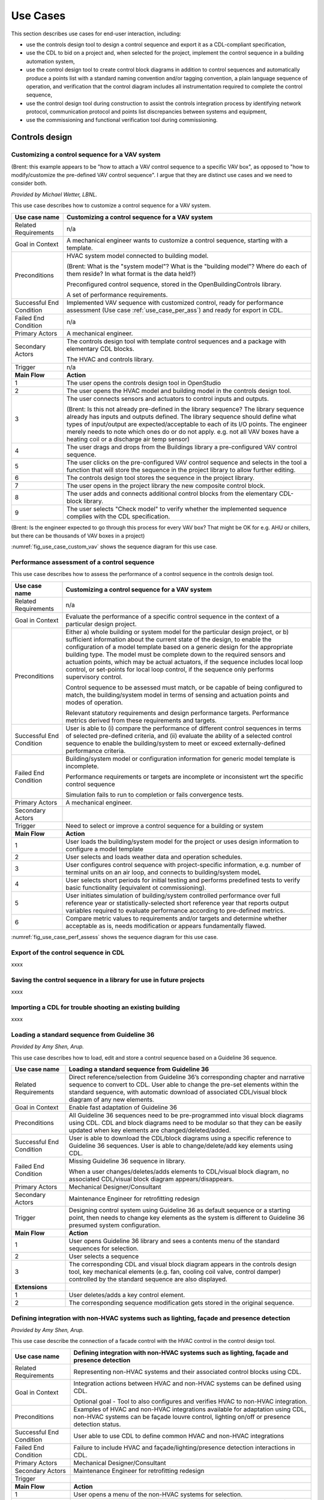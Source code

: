 .. _sec_use_cases:

Use Cases
---------

This section describes use cases for end-user interaction, including:

* use the controls design tool to design a control sequence and export
  it as a CDL-compliant specification,
* use the CDL to bid on a project and, when selected for the project,
  implement the control sequence in a building automation system,
* use the control design tool to create control block diagrams in addition to control sequences
  and automatically produce a points list with a standard naming convention and/or tagging
  convention, a plain language sequence of operation,
  and verification that the control diagram includes
  all instrumentation required to complete the control sequence,
* use the control design tool during construction to assist the controls integration process by
  identifying network protocol, communication protocol and points list discrepancies between
  systems and equipment,
* use the commissioning and functional verification tool during commissioning.


Controls design
^^^^^^^^^^^^^^^


Customizing a control sequence for a VAV system
~~~~~~~~~~~~~~~~~~~~~~~~~~~~~~~~~~~~~~~~~~~~~~~

(Brent: this example appears to be "how to attach a VAV control sequence to a specific VAV box", as opposed to "how to modify/customize the pre-defined VAV control sequence".  I argue that they are distinct use cases and we need to consider both.

*Provided by Michael Wetter, LBNL.*

This use case describes how to customize a control sequence
for a VAV system.

===========================  ===================================================
**Use case name**            **Customizing a control sequence for a VAV system**
===========================  ===================================================
Related Requirements         n/a
---------------------------  ---------------------------------------------------
Goal in Context              A mechanical engineer wants to customize a control
                             sequence, starting with a template.
---------------------------  ---------------------------------------------------
Preconditions                HVAC system model connected to building model.

                             (Brent: What is the "system model"?  What is the "building model"?  Where do each of them reside?  In what format is the data held?)

                             Preconfigured control sequence, stored in the
                             OpenBuildingControls library.

                             A set of performance requirements.
---------------------------  ---------------------------------------------------
Successful End Condition     Implemented VAV sequence with customized control,
                             ready for performance assessment
                             (Use case :ref:`use_case_per_ass`) and
                             ready for export in CDL.
---------------------------  ---------------------------------------------------
Failed End Condition         n/a
---------------------------  ---------------------------------------------------
Primary Actors               A mechanical engineer.
---------------------------  ---------------------------------------------------
Secondary Actors             The controls design tool with template control
                             sequences and a package with elementary CDL blocks.

                             The HVAC and controls library.
---------------------------  ---------------------------------------------------
Trigger                      n/a
---------------------------  ---------------------------------------------------
**Main Flow**                **Action**
---------------------------  ---------------------------------------------------
1                            The user opens the controls design tool in OpenStudio
---------------------------  ---------------------------------------------------
2                            The user opens the HVAC model and building model
                             in the controls design tool.
---------------------------  ---------------------------------------------------
3                            The user connects sensors and actuators to
                             control inputs and outputs.

                             (Brent: Is this not already pre-defined in the library sequence?  The library sequence already has inputs and outputs defined.  The library sequence should define what types of input/output are expected/acceptable to each of its I/O points.  The engineer merely needs to note which ones do or do not apply. e.g. not all VAV boxes have a heating coil or a discharge air temp sensor)
---------------------------  ---------------------------------------------------
4                            The user drags and drops from the Buildings library
                             a pre-configured VAV control sequence.
---------------------------  ---------------------------------------------------
5                            The user clicks on the pre-configured VAV control
                             sequence and selects in the tool a function that
                             will store the sequence in the project library
                             to allow further editing.
---------------------------  ---------------------------------------------------
6                            The controls design tool stores the
                             sequence in the project library.
---------------------------  ---------------------------------------------------
7                            The user opens in the project library
                             the new composite control block.
---------------------------  ---------------------------------------------------
8                            The user adds and connects additional control blocks
                             from the elementary CDL-block library.
---------------------------  ---------------------------------------------------
9                            The user selects "Check model" to verify whether
                             the implemented sequence complies with the CDL
                             specification.
===========================  ===================================================

(Brent: Is the engineer expected to go through this process for every VAV box?  That might be OK for e.g. AHU or chillers, but there can be thousands of VAV boxes in a project)

:numref:`fig_use_case_custom_vav` shows the sequence diagram for this use case.

.. _fig_use_case_custom_vav:

.. uml::
   :caption: Customizing a control sequence for a VAV system.

   title Customizing a control sequence for a VAV system

   "User" -> "OpenStudio" : Open control design tool.
   "OpenStudio" -> "Control Design Tool" : open()
   "User" -> "Control Design Tool" : Open HVAC and building model.
   "OpenStudio" <- "Control Design Tool" : Request HVAC and building model.
   "User" -> "Control Design Tool" : Drag & drop pre-configured control sequence.
   "User" -> "Control Design Tool" : Connect sensors and actuators to control inputs and outputs.
   "User" -> "Control Design Tool" : Select to store the control sequence in the project library.
   "Control Design Tool" -> "Control Design Tool" : Write the sequence to new file in the project library.
   "User" -> "Control Design Tool" : Open new composite control block in the project library.
   "User" -> "Control Design Tool" : Drag, drop and connect blocks from CDL library.
   "User" -> "Control Design Tool" : Check model.
   "OpenStudio" <- "Control Design Tool" : Invoke model check.
   "User" <- "Control Design Tool" : Report info, warning and error.


.. _use_case_per_ass:

Performance assessment of a control sequence
~~~~~~~~~~~~~~~~~~~~~~~~~~~~~~~~~~~~~~~~~~~~

This use case describes how to assess the performance of a control sequence
in the controls design tool.

===========================  ===================================================
**Use case name**            **Customizing a control sequence for a VAV system**
===========================  ===================================================
Related Requirements         n/a
---------------------------  ---------------------------------------------------
Goal in Context              Evaluate the performance of a specific control
                             sequence in the context of a particular design
                             project.
---------------------------  ---------------------------------------------------
Preconditions                Either
                             a) whole building or system model for the particular
                             design project, or
                             b) sufficient information about the current state of
                             the design, to enable the configuration of a model
                             template based on a generic design for the
                             appropriate building type. The model must be complete
                             down to the required sensors and actuation points,
                             which may be actual actuators, if the sequence
                             includes local loop control, or set-points for local
                             loop control, if the sequence only performs supervisory
                             control.

                             Control sequence to be assessed must match, or be
                             capable of being configured to match, the building/system
                             model in terms of sensing and actuation points and modes
                             of operation.

                             Relevant statutory requirements and design performance
                             targets. Performance metrics derived from these
                             requirements and targets.

---------------------------  ---------------------------------------------------
Successful End Condition     User is able to
                             (i) compare the performance of different control
                             sequences in terms of selected pre-defined criteria, and
                             (ii) evaluate the ability of a selected control sequence
                             to enable the building/system to meet or exceed
                             externally-defined performance criteria.
---------------------------  ---------------------------------------------------
Failed End Condition         Building/system model or configuration information for
                             generic model template is incomplete.

                             Performance requirements or targets are incomplete or
                             inconsistent wrt the specific control sequence

                             Simulation fails to run to completion or fails convergence
                             tests.

---------------------------  ---------------------------------------------------
Primary Actors               A mechanical engineer.
---------------------------  ---------------------------------------------------
Secondary Actors
---------------------------  ---------------------------------------------------
Trigger                      Need to select or improve a control sequence for a
                             building or system
---------------------------  ---------------------------------------------------
**Main Flow**                **Action**
---------------------------  ---------------------------------------------------
1                            User loads the building/system model for the project
                             or uses design information to configure a model template
---------------------------  ---------------------------------------------------
2                            User selects and loads weather data and operation
                             schedules.
---------------------------  ---------------------------------------------------
3                            User configures control sequence with project-specific
                             information, e.g. number of terminal units on an air
                             loop, and connects to building/system modeL
---------------------------  ---------------------------------------------------
4                            User selects short periods for initial testing and
                             performs predefined tests to verify basic functionality
                             (equivalent ot commissioning).
---------------------------  ---------------------------------------------------
5                            User initiates simulation of building/system
                             controlled performance over full reference year or
                             statistically-selected short reference year that
                             reports output variables required to evaluate
                             performance according to pre-defined metrics.
---------------------------  ---------------------------------------------------
6                            Compare metric values to requirements and/or targets
                             and determine whether acceptable as is, needs
                             modification or appears fundamentally flawed.
===========================  ===================================================



:numref:`fig_use_case_perf_assess` shows the sequence diagram for this use case.

.. _fig_use_case_perf_assess:

.. uml::
   :caption: Performance assessment of a control sequence.

   title Performance assessment of a control sequence (to be completed)

   "User" -> "OpenStudio" : Open control design tool.
   "OpenStudio" -> "Control Design Tool" : open()
   "User" -> "Control Design Tool" : Open HVAC and building model.
   "OpenStudio" <- "Control Design Tool" : Request HVAC and building model.
   "User" -> "Control Design Tool" : Drag & drop pre-configured control sequence.
   "User" -> "Control Design Tool" : Connect sensors and actuators to control inputs and outputs.



Export of the control sequence in CDL
~~~~~~~~~~~~~~~~~~~~~~~~~~~~~~~~~~~~~

xxxx

Saving the control sequence in a library for use in future projects
~~~~~~~~~~~~~~~~~~~~~~~~~~~~~~~~~~~~~~~~~~~~~~~~~~~~~~~~~~~~~~~~~~~

xxxx

Importing a CDL for trouble shooting an existing building
~~~~~~~~~~~~~~~~~~~~~~~~~~~~~~~~~~~~~~~~~~~~~~~~~~~~~~~~~

xxxx


Loading a standard sequence from Guideline 36
~~~~~~~~~~~~~~~~~~~~~~~~~~~~~~~~~~~~~~~~~~~~~

*Provided by Amy Shen, Arup.*

This use case describes how to load, edit and store a control
sequence based on a Guideline 36 sequence.

===========================  ===================================================
**Use case name**            **Loading a standard sequence from Guideline 36**
===========================  ===================================================
Related Requirements         Direct reference/selection from Guideline 36’s
                             corresponding chapter and narrative sequence to convert to CDL.
                             User able to change the pre-set elements within
                             the standard sequence, with automatic download of
                             associated CDL/visual block diagram of any new elements.
---------------------------  ---------------------------------------------------
Goal in Context              Enable fast adaptation of Guideline 36
---------------------------  ---------------------------------------------------
Preconditions                All Guideline 36 sequences need to be pre-programmed
                             into visual block diagrams using CDL.
                             CDL and block diagrams need to be modular so that
                             they can be easily updated when key elements are changed/deleted/added.
---------------------------  ---------------------------------------------------
Successful End Condition     User is able to download the CDL/block diagrams
                             using a specific reference to Guideline 36 sequences.
                             User is able to change/delete/add key elements using CDL.
---------------------------  ---------------------------------------------------
Failed End Condition         Missing Guideline 36 sequence in library.

                             When a user changes/deletes/adds elements to CDL/visual block diagram,
                             no associated CDL/visual block diagram appears/disappears.
---------------------------  ---------------------------------------------------
Primary Actors               Mechanical Designer/Consultant
---------------------------  ---------------------------------------------------
Secondary Actors             Maintenance Engineer for retrofitting redesign
---------------------------  ---------------------------------------------------
Trigger                      Designing control system using Guideline 36 as
                             default sequence or a starting point,
                             then needs to change key elements as the system
                             is different to Guideline 36 presumed system configuration.
---------------------------  ---------------------------------------------------
**Main Flow**                **Action**
---------------------------  ---------------------------------------------------
1                            User opens Guideline 36 library and sees a contents
                             menu of the standard sequences for selection.
---------------------------  ---------------------------------------------------
2                            User selects a sequence
---------------------------  ---------------------------------------------------
3                            The corresponding CDL and visual block diagram appears
                             in the controls design tool, key mechanical elements
                             (e.g. fan, cooling coil valve, control damper)
                             controlled by the standard sequence are also displayed.
---------------------------  ---------------------------------------------------
**Extensions**
---------------------------  ---------------------------------------------------
1                            User deletes/adds a key control element.
---------------------------  ---------------------------------------------------
2                            The corresponding sequence modification gets stored
                             in the original sequence.
===========================  ===================================================


Defining integration with non-HVAC systems such as lighting, façade and presence detection
~~~~~~~~~~~~~~~~~~~~~~~~~~~~~~~~~~~~~~~~~~~~~~~~~~~~~~~~~~~~~~~~~~~~~~~~~~~~~~~~~~~~~~~~~~

*Provided by Amy Shen, Arup.*

This use case describe the connection of a facade control with the HVAC
control in the control design tool.

===========================  ===================================================
**Use case name**            **Defining integration with non-HVAC systems such as
                             lighting, façade and presence detection**
===========================  ===================================================
Related Requirements         Representing non-HVAC systems and their associated
                             control blocks using CDL.
---------------------------  ---------------------------------------------------
Goal in Context              Integration actions between HVAC and non-HVAC systems
                             can be defined using CDL.

                             Optional goal - Tool to also configures and verifies
                             HVAC to non-HVAC integration.
---------------------------  ---------------------------------------------------
Preconditions                Examples of HVAC and non-HVAC integrations available
                             for adaptation using CDL, non-HVAC systems can be
                             façade louvre control,
                             lighting on/off or presence detection status.
---------------------------  ---------------------------------------------------
Successful End Condition     User able to use CDL to define common HVAC
                             and non-HVAC integrations
---------------------------  ---------------------------------------------------
Failed End Condition         Failure to include HVAC and façade/lighting/presence
                             detection interactions in CDL.
---------------------------  ---------------------------------------------------
Primary Actors               Mechanical Designer/Consultant
---------------------------  ---------------------------------------------------
Secondary Actors             Maintenance Engineer for retrofitting redesign
---------------------------  ---------------------------------------------------
Trigger
---------------------------  ---------------------------------------------------
**Main Flow**                **Action**
---------------------------  ---------------------------------------------------
1                            User opens a menu of the non-HVAC systems for selection.
---------------------------  ---------------------------------------------------
2                            User selects the non-HVAC object and the
                             visual block diagram and associated CDL elements appear.
---------------------------  ---------------------------------------------------
3                            User clicks on a non-HVAC object and
                             a menu of status and actions pops up.
---------------------------  ---------------------------------------------------
4                            User selects the integration status or actions
                             of the non-HVAC system, and links it to HVAC
                             system status or action block
===========================  ===================================================



CDL processing for bidding and implementation in building automation system
^^^^^^^^^^^^^^^^^^^^^^^^^^^^^^^^^^^^^^^^^^^^^^^^^^^^^^^^^^^^^^^^^^^^^^^^^^^

Generate control point schedule from sequences
~~~~~~~~~~~~~~~~~~~~~~~~~~~~~~~~~~~~~~~~~~~~~~

*Provided by Amy Shen, Arup.*

This use case describes how to generate control points from a sequence specification.


===========================  ===================================================
**Use case name**            **Generate control points schedule from sequences**
===========================  ===================================================
Related Requirements         Optional - The points schedule can also be used by
                             third party software for specification generation.
---------------------------  ---------------------------------------------------
Goal in Context              The same control specification can be used to
                             generate controls points schedule
---------------------------  ---------------------------------------------------
Preconditions                Each control points needs to be defined using
                             AI/AO/DI/DO/Network interface types
                             and consistent tagging/naming
---------------------------  ---------------------------------------------------
Successful End Condition     Control points schedule can be automatically produced
                             by extracting from the sequences,
                             including tagging (AHU/TDX/1),
                             point name, point type and comments
                             (such as differential pressure to be installed at 2/3 down index leg)
---------------------------  ---------------------------------------------------
Failed End Condition         Control points schedule is inaccurate or
                             doesn’t contain sufficient information.
---------------------------  ---------------------------------------------------
Primary Actors               Mechanical Designer/Consultant
---------------------------  ---------------------------------------------------
Secondary Actors             Controls contractor
---------------------------  ---------------------------------------------------
Trigger
---------------------------  ---------------------------------------------------
**Main Flow**                **Action**
---------------------------  ---------------------------------------------------
1                            When a user adds a control point in the controls
                             design tool,
                             the tool provides default values and allows the user to
                             change the values for tagging/point name/point type/comments
---------------------------  ---------------------------------------------------
2                            User clicks on a button to generate Points Schedule,
                             an Excel file is then generated listing all the
                             points and their details,
                             and also counts the total number of different type of points.
---------------------------  ---------------------------------------------------
3                            User clicks on a button to generate a tag list
                             of unique control devices within the project in Excel,
                             so that the associated specification
                             section can be extracted and populated within third party software.
===========================  ===================================================


Processing the CDL for cost-estimation
~~~~~~~~~~~~~~~~~~~~~~~~~~~~~~~~~~~~~~

xxxx

Processing the CDL for implementation in building automation system using code translation
~~~~~~~~~~~~~~~~~~~~~~~~~~~~~~~~~~~~~~~~~~~~~~~~~~~~~~~~~~~~~~~~~~~~~~~~~~~~~~~~~~~~~~~~~~

xxxx

Processing the CDL for implementation in building automation system using manual implementation
~~~~~~~~~~~~~~~~~~~~~~~~~~~~~~~~~~~~~~~~~~~~~~~~~~~~~~~~~~~~~~~~~~~~~~~~~~~~~~~~~~~~~~~~~~~~~~~

xxxx

Commissioning
^^^^^^^^^^^^^

Verification of requirements
~~~~~~~~~~~~~~~~~~~~~~~~~~~~

xxxx

Conducting verification test of a VAV Cooling-Only Terminal Unit
~~~~~~~~~~~~~~~~~~~~~~~~~~~~~~~~~~~~~~~~~~~~~~~~~~~~~~~~~~~~~~~~

*Provided by David Pritchard, Arup.*

This use case describes the verification of an installed control sequence
relative to the design intent.

===========================  ===================================================
**Use case name**            **Conducting verification test of a VAV Cooling-Only Terminal Unit**
===========================  ===================================================
Related Requirements
---------------------------  ---------------------------------------------------
Goal in Context              A commissioning agent wants to verify on site that
                             the controller operates in accordance with the
                             sequence of operation
---------------------------  ---------------------------------------------------
Preconditions                CDL code in vendor software is correct.

                             Field instrumentation is per spec.

                             Installation of field equipment is correct.

                             Point-point testing from point in field through
                             to graphic is correct.
---------------------------  ---------------------------------------------------
Successful End Condition     Control devices carry out the right sequence of actions,
                             and the verification tool recognizes compliance to the design intent.

                             Control devices carry out wrong sequence of actions,
                             and the verification tool recognizes incompliance to the design intent.
---------------------------  ---------------------------------------------------
Failed End Condition         The verification tool fails to recognize verification success/failure.
---------------------------  ---------------------------------------------------
Primary Actors               Commissioning agent
---------------------------  ---------------------------------------------------
Secondary Actors             BMS engineer (optional)

                             Approved vendor software which replicates uploaded CDL code
---------------------------  ---------------------------------------------------
Trigger                      The verification tool is connected to the BMS and receives the
                             following signals from the VAV box controller:

                             - occupied mode, unoccupied mode
                             - Vmin, Vcool-max etc.
                             - setpoints and timers

                             The control parameters of the VAV box are configured
                             and the results are compared to the output of the CDL
                             code in the tool.
---------------------------  ---------------------------------------------------
**Main Flow 1**              **Automatic Control Functionality Checks**
---------------------------  ---------------------------------------------------
1                            Set VAV box to unoccupied
---------------------------  ---------------------------------------------------
2                            Set VAV box to occupied
---------------------------  ---------------------------------------------------
3                            Continue through sequence, commissioning agent
                             will get a report of control actions and
                             whether they were compliant with the design intent.
---------------------------  ---------------------------------------------------
**Main Flow 2**              **Commissioning Override Checks**
---------------------------  ---------------------------------------------------
1                            Force zone airflow setpoint to zero
---------------------------  ---------------------------------------------------
2                            Force zone airflow setpoint to Vmin
---------------------------  ---------------------------------------------------
3                            Force damper full closed/open
---------------------------  ---------------------------------------------------
4                            Reset request-hours accumulator point to zero
                             (provide one point for each reset type)
===========================  ===================================================

As-Built Sequence Generator
~~~~~~~~~~~~~~~~~~~~~~~~~~~

*Provided by Gerry Hamilton, Stanford.*

This use case will confirm that the installed control sequence
is similar to the intended sequence.

===========================  ===================================================
**Use case name**            **As-Built Sequence Generator**
===========================  ===================================================
Related Requirements         Tool can translate sequence logic to controls programming
                             logic. Below would do this in reverse.
---------------------------  ---------------------------------------------------
Goal in Context              An owner’s facilities engineer wishes to confirm the
                             actual installed controls sequences in an existing
                             building.  This could be done as a Q/C step for new
                             construction or to periodically document as-operating
                             conditions.
---------------------------  ---------------------------------------------------
Preconditions                Installed control system must be capable of communication
                             with the tool. Translation protocol must be established.
---------------------------  ---------------------------------------------------
Successful End Condition
---------------------------  ---------------------------------------------------
Failed End Condition
---------------------------  ---------------------------------------------------
Primary Actors               Owners facilities engineers
---------------------------  ---------------------------------------------------
Secondary Actors             Owners HVAC technicians, new construction project managers
---------------------------  ---------------------------------------------------
Trigger                      Need for investigation of building performance.
                             Or, periodic snap-shot documentation of as-installed
                             controls sequences.
---------------------------  ---------------------------------------------------
**Main Flow**                **Action**
---------------------------  ---------------------------------------------------
1                            User opens tool interface.
---------------------------  ---------------------------------------------------
2                            User configures tool to connect with desired control
                             system.
---------------------------  ---------------------------------------------------
3                            User initiates translation of installed control logic
                             to sequence documentation.
===========================  ===================================================


Controls Programming Status Verification
~~~~~~~~~~~~~~~~~~~~~~~~~~~~~~~~~~~~~~~~

*Provided by Gerry Hamilton, Stanford.*

This use case will verify whether an installed control system
is ready for commissioning.

===========================  ===================================================
**Use case name**            **Controls Programming Status Verification**
===========================  ===================================================
Related Requirements         Tool can interpret as-installed programming.
---------------------------  ---------------------------------------------------
Goal in Context              An engineer wishes to confirm that the control logic
                             is ready for commissioning. The tool will identify
                             improper sequences, logic errors, missing code and
                             missing control points.
---------------------------  ---------------------------------------------------
Preconditions                Installed control system must be capable of communication
                             with the tool. The translation protocol must be established.
---------------------------  ---------------------------------------------------
Successful End Condition
---------------------------  ---------------------------------------------------
Failed End Condition
---------------------------  ---------------------------------------------------
Primary Actors               New construction project manager, owner’s representative
---------------------------  ---------------------------------------------------
Secondary Actors             Cx agent, engineer of record
---------------------------  ---------------------------------------------------
Trigger                      Contractor notifies owner or PM that system is ready
                             for Cx.
---------------------------  ---------------------------------------------------
**Main Flow**                **Action**
---------------------------  ---------------------------------------------------
1                            User opens tool interface.
---------------------------  ---------------------------------------------------
2                            User configures tool to connect with desired
                             control system.
---------------------------  ---------------------------------------------------
3                            User initiates translation of installed control
                             logic to sequence documentation.
===========================  ===================================================

Performance assessment of a control sequence, including local loops
~~~~~~~~~~~~~~~~~~~~~~~~~~~~~~~~~~~~~~~~

*Provided by Philip Haves, LBNL.*

===========================  ===================================================
**Use case name**            **Performance assessment of a control sequence,
                             including local loops**
===========================  ===================================================
Related Requirements
---------------------------  ---------------------------------------------------
Goal in Context              Evaluate the performance of a specific control sequence
                             in the context of a particular design project.
---------------------------  ---------------------------------------------------
Preconditions                1. Either a) whole building or system model for the particular design
                             project, or b) sufficient information about the current state of the design,
                             to enable the configuration of a model template based on a generic design
                             for the appropriate building type. The model must be complete down to the
                             required sensors and actuators.

                             2. Control sequence to be assessed must match, or be capable of being configured
                             to match, the building/system model in terms of sensing and actuation points
                             and modes of operation.

                             3. Relevant statutory requirements and design performance targets. Performance
                             metrics derived from these requirements and targets.
---------------------------  ---------------------------------------------------
Successful End Condition     User is able to (i) compare the performance
                             of different control sequences in
                             terms of selected pre-defined criteria, and (ii) evaluate the ability of a selected
                             control sequence to enable the building/system to meet or exceed externally-defined
                             performance criteria.
---------------------------  ---------------------------------------------------
Failed End Condition         1. Building/system model or
                             configuration information for generic model template is incomplete.
                             2. Performance requirements or targets are incomplete or inconsistent wrt the specific
                             control sequence.
                             3. Simulation fails to run to completion or fails convergence tests
---------------------------  ---------------------------------------------------
Primary Actors               Mechanical Designer/Consultant
---------------------------  ---------------------------------------------------
Secondary Actors
---------------------------  ---------------------------------------------------
Trigger                      Need to select or improve a control sequence for a
                             building or system
---------------------------  ---------------------------------------------------
**Main Flow**                **Action**
---------------------------  ---------------------------------------------------
1                            User loads the building/system model for the
                             project or uses design information
                             to configure a model template: building type, system type(s), size …(?).
---------------------------  ---------------------------------------------------
2                            User selects and loads weather data and operation
                             schedules.
---------------------------  ---------------------------------------------------
3                            User configures control sequence with
                             project-specific information, e.g. number
                             of terminal units on an air loop, and connects to building/system model.
---------------------------  ---------------------------------------------------
4                            User uses design information to identify operating
                             ranges at which the control sequence must function and identifies operating conditions/ranges for tuning of individual feedback control loops in the sequence.
---------------------------  ---------------------------------------------------
5                            User  selects initial values for supervisory
                             controller parameters and tunes the individual feedback control loops or initiates autotuning.
---------------------------  ---------------------------------------------------
6                            User selects short periods for initial testing
                             of control loop stability and responsiveness to disturbances and set-point changes and changes controller parameters as necessary.
---------------------------  ---------------------------------------------------
7                            User initiates simulation of building/system
                             controlled performance over full
                             reference year or statistically-selected short reference year that reports
                             output variables required to evaluate performance according to pre-defined metrics.
---------------------------  ---------------------------------------------------
8                            Compare metric values to requirements and/or
                             targets.
---------------------------  ---------------------------------------------------
**Main Flow 2**              **Commissioning Override Checks**
---------------------------  ---------------------------------------------------
1
---------------------------  ---------------------------------------------------
2
===========================  ===================================================

Performance assessment of a control sequence (no local loop)
~~~~~~~~~~~~~~~~~~~~~~~~~~~~~~~~~~~~~~~~

*Provided by Philip Haves, LBNL.*

===========================  ===================================================
**Use case name**            **Performance assessment of a control sequence (no local loop)**
===========================  ===================================================
Related Requirements
---------------------------  ---------------------------------------------------
Goal in Context              Evaluate the performance of a specific supervisory
                             control sequence in the context of a particular design project.
---------------------------  ---------------------------------------------------
Preconditions                1. Either a) whole building or system model for
                             the particular design project, or b) sufficient information about the current state of the design, to enable the configuration of a model template based on a generic design for the appropriate building type. The model must be complete down to the required sensors and actuation points, which may be set-points for idealized local loop control, since the sequence only performs supervisory control.
                             2. Control sequence to be assessed must match, or be capable of being configured to match, the building/system model in terms of sensors, set-points for idealized local loop control and modes of operation.
                             3. Relevant statutory requirements and design performance targets, together with performance metrics derived from these requirements and targets.
---------------------------  ---------------------------------------------------
Successful End Condition     User is able to (i) compare the performance of
                             different control sequences in terms of selected pre-defined criteria, and (ii) evaluate the ability of a selected control sequence to enable the building/system to meet or exceed externally-defined performance criteria.
---------------------------  ---------------------------------------------------
Failed End Condition         1. Building/system model or
                             configuration information for generic model template is incomplete.
                             2. Performance requirements or targets are incomplete or inconsistent wrt the specific
                             control sequence.
                             3. Simulation fails to run to completion or fails convergence tests.
---------------------------  ---------------------------------------------------
Primary Actors               Mechanical Designer/Consultant
---------------------------  ---------------------------------------------------
Secondary Actors
---------------------------  ---------------------------------------------------
Trigger                      Need to select or improve a control sequence for a
                             building or system
---------------------------  ---------------------------------------------------
**Main Flow**                **Action**
---------------------------  ---------------------------------------------------
1                            User loads the building/system model for the
                             project or uses design information to configure a model template: building type, system type(s), size …(?).
---------------------------  ---------------------------------------------------
2                            User selects and loads weather data and operation schedules.
---------------------------  ---------------------------------------------------
3                            User manually replaces real local loop controllers
                             with ideal local loop controllers or initiates (semi-)automated replacement
---------------------------  ---------------------------------------------------
4                            User configures control sequence with
                             project-specific information, e.g. number of terminal units on an air loop, and connects to building/system model.
---------------------------  ---------------------------------------------------
5                            User  selects initial values for supervisory
                             controller parameters.
---------------------------  ---------------------------------------------------
6                            User initiates simulation of building/system
                             controlled performance over full reference year or statistically-selected short reference year that reports output variables required to evaluate performance according to pre-defined metrics.
---------------------------  ---------------------------------------------------
7                            User compare metric values to requirements and/or
                             targets.
---------------------------  ---------------------------------------------------
**Main Flow 2**              **Commissioning Override Checks**
---------------------------  ---------------------------------------------------
1
---------------------------  ---------------------------------------------------
2
===========================  ===================================================

Template Use Case
~~~~~~~~~~~~~~~~~~~~~~~~~~~~~~~~~~~~~~~~

*Provided by mg, lbnl.*

This use case will tell you how to fill out the table form with a new use case.

===========================  ===================================================
**Use case name**            **Name**
===========================  ===================================================
Related Requirements         xxx
---------------------------  ---------------------------------------------------
Goal in Context              xxx
                             xxx
                             xxx
---------------------------  ---------------------------------------------------
Preconditions                xxx
                             xxx
---------------------------  ---------------------------------------------------
Successful End Condition     xxx
---------------------------  ---------------------------------------------------
Failed End Condition         xxx
---------------------------  ---------------------------------------------------
Primary Actors               xxx
---------------------------  ---------------------------------------------------
Secondary Actors             xxx
---------------------------  ---------------------------------------------------
Trigger                      xxx
---------------------------  ---------------------------------------------------
**Main Flow**                **Action**
---------------------------  ---------------------------------------------------
1                            xxx
---------------------------  ---------------------------------------------------
2                            xxx
---------------------------  ---------------------------------------------------
3                            xxx
===========================  ===================================================
